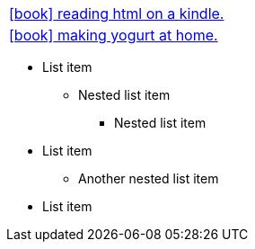 :icons: font

// TODO: these don't work!
// :linkcss:
// link:adoc-link.adoc[]

:stylesdir: css
:stylesheet: custom.css


[frame=none, cols="2"]
|===

// a|link:articles/life/index.html[icon:book[] articles on life] |
// a|link:articles/tech/index.html[icon:book[] articles about tech.] |

a|link:articles/tech/current/kindle-html/index.html[icon:book[] reading html on a kindle.] |
a|link:articles/tech/current/yogurt/index.html[icon:book[] making yogurt at home.] |

|===

* List item
** Nested list item
*** Nested list item
* List item
 ** Another nested list item
* List item

